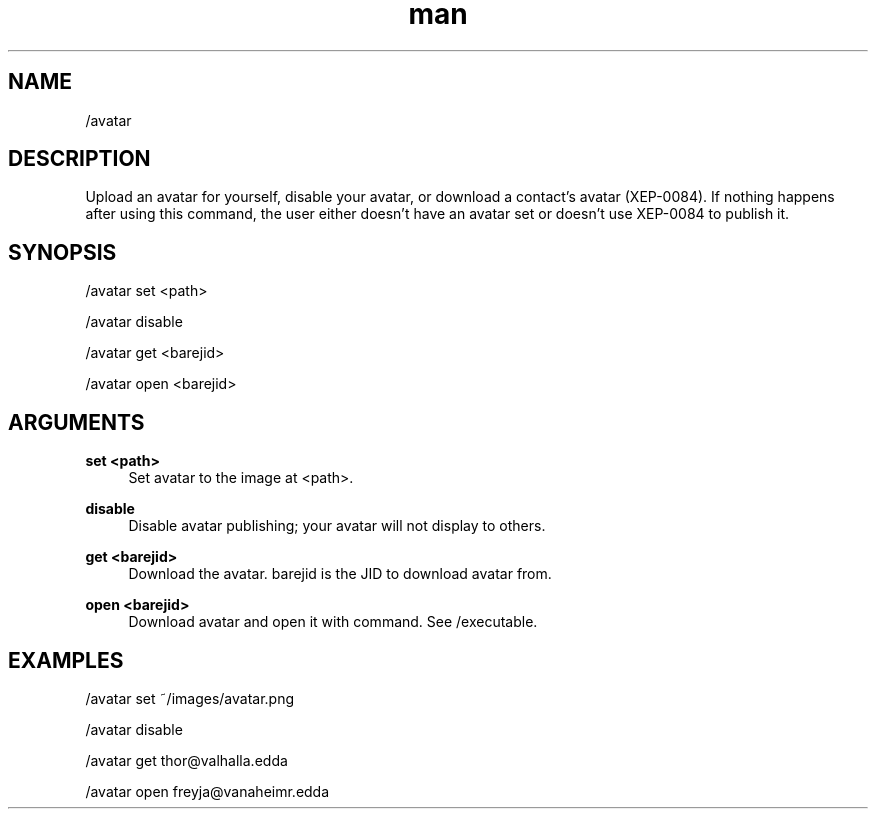 .TH man 1 "2023-08-03" "0.13.1" "Profanity XMPP client"

.SH NAME
/avatar

.SH DESCRIPTION
Upload an avatar for yourself, disable your avatar, or download a contact's avatar (XEP-0084). If nothing happens after using this command, the user either doesn't have an avatar set or doesn't use XEP-0084 to publish it.

.SH SYNOPSIS
/avatar set <path>

.LP
/avatar disable

.LP
/avatar get <barejid>

.LP
/avatar open <barejid>

.LP

.SH ARGUMENTS
.PP
\fBset <path>\fR
.RS 4
Set avatar to the image at <path>.
.RE
.PP
\fBdisable\fR
.RS 4
Disable avatar publishing; your avatar will not display to others.
.RE
.PP
\fBget <barejid>\fR
.RS 4
Download the avatar. barejid is the JID to download avatar from.
.RE
.PP
\fBopen <barejid>\fR
.RS 4
Download avatar and open it with command. See /executable.
.RE

.SH EXAMPLES
/avatar set ~/images/avatar.png

.LP
/avatar disable

.LP
/avatar get thor@valhalla.edda

.LP
/avatar open freyja@vanaheimr.edda

.LP
